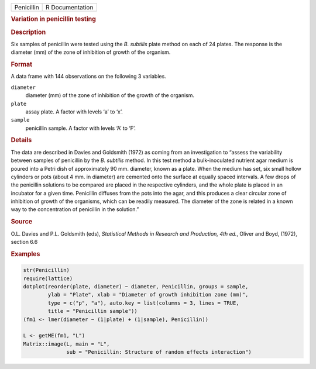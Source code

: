 .. container::

   ========== ===============
   Penicillin R Documentation
   ========== ===============

   .. rubric:: Variation in penicillin testing
      :name: Penicillin

   .. rubric:: Description
      :name: description

   Six samples of penicillin were tested using the *B. subtilis* plate
   method on each of 24 plates. The response is the diameter (mm) of the
   zone of inhibition of growth of the organism.

   .. rubric:: Format
      :name: format

   A data frame with 144 observations on the following 3 variables.

   ``diameter``
      diameter (mm) of the zone of inhibition of the growth of the
      organism.

   ``plate``
      assay plate. A factor with levels ‘a’ to ‘x’.

   ``sample``
      penicillin sample. A factor with levels ‘A’ to ‘F’.

   .. rubric:: Details
      :name: details

   The data are described in Davies and Goldsmith (1972) as coming from
   an investigation to “assess the variability between samples of
   penicillin by the *B. subtilis* method. In this test method a
   bulk-inoculated nutrient agar medium is poured into a Petri dish of
   approximately 90 mm. diameter, known as a plate. When the medium has
   set, six small hollow cylinders or pots (about 4 mm. in diameter) are
   cemented onto the surface at equally spaced intervals. A few drops of
   the penicillin solutions to be compared are placed in the respective
   cylinders, and the whole plate is placed in an incubator for a given
   time. Penicillin diffuses from the pots into the agar, and this
   produces a clear circular zone of inhibition of growth of the
   organisms, which can be readily measured. The diameter of the zone is
   related in a known way to the concentration of penicillin in the
   solution.”

   .. rubric:: Source
      :name: source

   O.L. Davies and P.L. Goldsmith (eds), *Statistical Methods in
   Research and Production, 4th ed.*, Oliver and Boyd, (1972), section
   6.6

   .. rubric:: Examples
      :name: examples

   .. code:: R

      str(Penicillin)
      require(lattice)
      dotplot(reorder(plate, diameter) ~ diameter, Penicillin, groups = sample,
              ylab = "Plate", xlab = "Diameter of growth inhibition zone (mm)",
              type = c("p", "a"), auto.key = list(columns = 3, lines = TRUE,
              title = "Penicillin sample"))
      (fm1 <- lmer(diameter ~ (1|plate) + (1|sample), Penicillin))

      L <- getME(fm1, "L")
      Matrix::image(L, main = "L",
                    sub = "Penicillin: Structure of random effects interaction")
